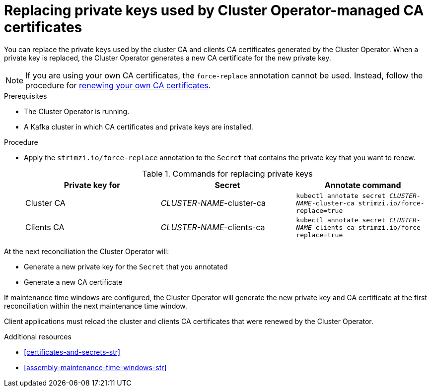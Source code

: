 // Module included in the following assemblies:
//
// assembly-security.adoc

[id='proc-replacing-private-keys-{context}']

= Replacing private keys used by Cluster Operator-managed CA certificates

You can replace the private keys used by the cluster CA and clients CA certificates generated by the Cluster Operator.
When a private key is replaced, the Cluster Operator generates a new CA certificate for the new private key.

NOTE: If you are using your own CA certificates, the `force-replace` annotation cannot be used.
Instead, follow the procedure for xref:renewing-your-own-ca-certificates-{context}[renewing your own CA certificates].

.Prerequisites

* The Cluster Operator is running.
* A Kafka cluster in which CA certificates and private keys are installed.

.Procedure

* Apply the `strimzi.io/force-replace` annotation to the `Secret` that contains the private key that you want to renew.
+
.Commands for replacing private keys
[cols="3*",options="header",stripes="none",separator=¦]
|===

¦Private key for
¦Secret
¦Annotate command

¦Cluster CA
¦_CLUSTER-NAME_-cluster-ca
m¦kubectl annotate secret _CLUSTER-NAME_-cluster-ca strimzi.io/force-replace=true

¦Clients CA
¦_CLUSTER-NAME_-clients-ca
m¦kubectl annotate secret _CLUSTER-NAME_-clients-ca strimzi.io/force-replace=true

|===

At the next reconciliation the Cluster Operator will:

* Generate a new private key for the `Secret` that you annotated

* Generate a new CA certificate

If maintenance time windows are configured, the Cluster Operator will generate the new private key and CA certificate at the first reconciliation within the next maintenance time window.

Client applications must reload the cluster and clients CA certificates that were renewed by the Cluster Operator.

[role="_additional-resources"]
.Additional resources

* xref:certificates-and-secrets-str[]
* xref:assembly-maintenance-time-windows-str[]
